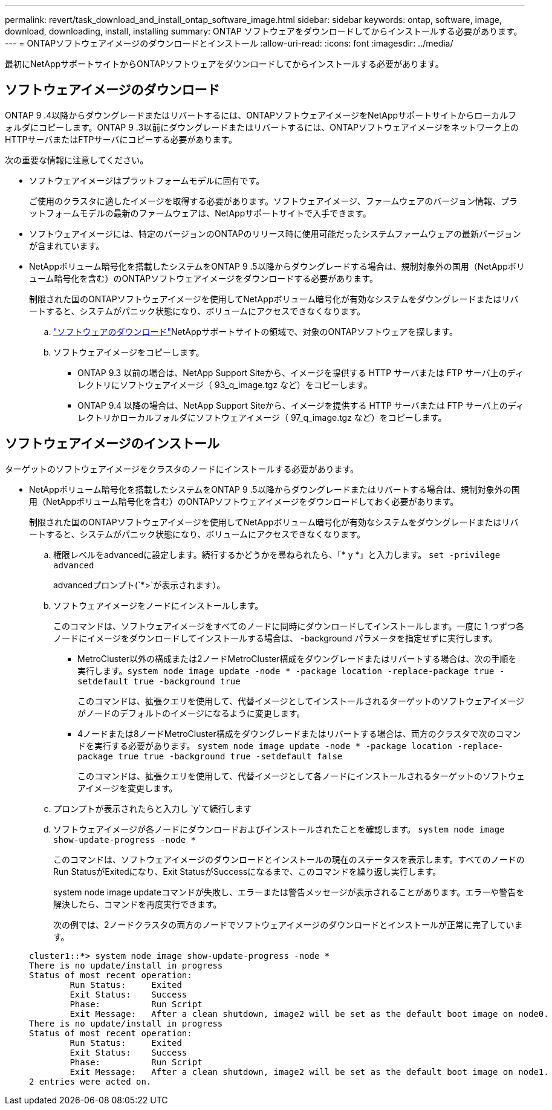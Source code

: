 ---
permalink: revert/task_download_and_install_ontap_software_image.html 
sidebar: sidebar 
keywords: ontap, software, image, download, downloading, install, installing 
summary: ONTAP ソフトウェアをダウンロードしてからインストールする必要があります。 
---
= ONTAPソフトウェアイメージのダウンロードとインストール
:allow-uri-read: 
:icons: font
:imagesdir: ../media/


[role="lead"]
最初にNetAppサポートサイトからONTAPソフトウェアをダウンロードしてからインストールする必要があります。



== ソフトウェアイメージのダウンロード

ONTAP 9 .4以降からダウングレードまたはリバートするには、ONTAPソフトウェアイメージをNetAppサポートサイトからローカルフォルダにコピーします。ONTAP 9 .3以前にダウングレードまたはリバートするには、ONTAPソフトウェアイメージをネットワーク上のHTTPサーバまたはFTPサーバにコピーする必要があります。

次の重要な情報に注意してください。

* ソフトウェアイメージはプラットフォームモデルに固有です。
+
ご使用のクラスタに適したイメージを取得する必要があります。ソフトウェアイメージ、ファームウェアのバージョン情報、プラットフォームモデルの最新のファームウェアは、NetAppサポートサイトで入手できます。

* ソフトウェアイメージには、特定のバージョンのONTAPのリリース時に使用可能だったシステムファームウェアの最新バージョンが含まれています。
* NetAppボリューム暗号化を搭載したシステムをONTAP 9 .5以降からダウングレードする場合は、規制対象外の国用（NetAppボリューム暗号化を含む）のONTAPソフトウェアイメージをダウンロードする必要があります。
+
制限された国のONTAPソフトウェアイメージを使用してNetAppボリューム暗号化が有効なシステムをダウングレードまたはリバートすると、システムがパニック状態になり、ボリュームにアクセスできなくなります。

+
.. link:http://mysupport.netapp.com/NOW/cgi-bin/software["ソフトウェアのダウンロード"^]NetAppサポートサイトの領域で、対象のONTAPソフトウェアを探します。
.. ソフトウェアイメージをコピーします。
+
*** ONTAP 9.3 以前の場合は、NetApp Support Siteから、イメージを提供する HTTP サーバまたは FTP サーバ上のディレクトリにソフトウェアイメージ（ 93_q_image.tgz など）をコピーします。
*** ONTAP 9.4 以降の場合は、NetApp Support Siteから、イメージを提供する HTTP サーバまたは FTP サーバ上のディレクトリかローカルフォルダにソフトウェアイメージ（ 97_q_image.tgz など）をコピーします。








== ソフトウェアイメージのインストール

ターゲットのソフトウェアイメージをクラスタのノードにインストールする必要があります。

* NetAppボリューム暗号化を搭載したシステムをONTAP 9 .5以降からダウングレードまたはリバートする場合は、規制対象外の国用（NetAppボリューム暗号化を含む）のONTAPソフトウェアイメージをダウンロードしておく必要があります。
+
制限された国のONTAPソフトウェアイメージを使用してNetAppボリューム暗号化が有効なシステムをダウングレードまたはリバートすると、システムがパニック状態になり、ボリュームにアクセスできなくなります。

+
.. 権限レベルをadvancedに設定します。続行するかどうかを尋ねられたら、「* y *」と入力します。 `set -privilege advanced`
+
advancedプロンプト(`*>`が表示されます）。

.. ソフトウェアイメージをノードにインストールします。
+
このコマンドは、ソフトウェアイメージをすべてのノードに同時にダウンロードしてインストールします。一度に 1 つずつ各ノードにイメージをダウンロードしてインストールする場合は、 -background パラメータを指定せずに実行します。

+
*** MetroCluster以外の構成または2ノードMetroCluster構成をダウングレードまたはリバートする場合は、次の手順を実行します。``system node image update -node * -package location -replace-package true -setdefault true -background true``
+
このコマンドは、拡張クエリを使用して、代替イメージとしてインストールされるターゲットのソフトウェアイメージがノードのデフォルトのイメージになるように変更します。

*** 4ノードまたは8ノードMetroCluster構成をダウングレードまたはリバートする場合は、両方のクラスタで次のコマンドを実行する必要があります。 `system node image update -node * -package location -replace-package true true -background true -setdefault false`
+
このコマンドは、拡張クエリを使用して、代替イメージとして各ノードにインストールされるターゲットのソフトウェアイメージを変更します。



.. プロンプトが表示されたらと入力し `y`て続行します
.. ソフトウェアイメージが各ノードにダウンロードおよびインストールされたことを確認します。 `system node image show-update-progress -node *`
+
このコマンドは、ソフトウェアイメージのダウンロードとインストールの現在のステータスを表示します。すべてのノードのRun StatusがExitedになり、Exit StatusがSuccessになるまで、このコマンドを繰り返し実行します。

+
system node image updateコマンドが失敗し、エラーまたは警告メッセージが表示されることがあります。エラーや警告を解決したら、コマンドを再度実行できます。

+
次の例では、2ノードクラスタの両方のノードでソフトウェアイメージのダウンロードとインストールが正常に完了しています。

+
[listing]
----
cluster1::*> system node image show-update-progress -node *
There is no update/install in progress
Status of most recent operation:
        Run Status:     Exited
        Exit Status:    Success
        Phase:          Run Script
        Exit Message:   After a clean shutdown, image2 will be set as the default boot image on node0.
There is no update/install in progress
Status of most recent operation:
        Run Status:     Exited
        Exit Status:    Success
        Phase:          Run Script
        Exit Message:   After a clean shutdown, image2 will be set as the default boot image on node1.
2 entries were acted on.
----



